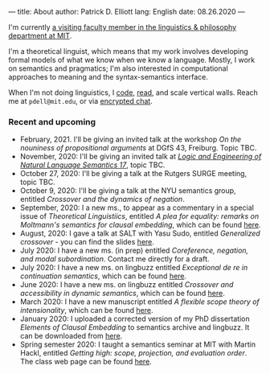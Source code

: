 ---
title: About
author: Patrick D. Elliott
lang: English
date: 08.26.2020
---

I'm currently [[https://linguistics.mit.edu/user/pdell/][a visiting faculty member in the linguistics & philosophy department at MIT]].

I'm a theoretical linguist, which means that my work involves developing formal models of what we know when we know a language. Mostly, I work on semantics and pragmatics; I'm also interested in computational approaches to meaning and the syntax-semantics interface.

When I'm not doing linguistics, I [[https://github.com/patrl][code]], [[https://www.goodreads.com/user/show/59694544-patrick-elliott][read]], and scale vertical walls. Reach me
at ~pdell@mit.edu~, or via [[https://keybase.io/patrl/chat][encrypted chat]].

*** Recent and upcoming

- February, 2021. I'll be giving an invited talk at the workshop /On the nouniness of propositional arguments/ at DGfS 43, Freiburg. Topic TBC.
- November, 2020: I'll be giving an invited talk at [[http://www.is.ocha.ac.jp/~bekki/lenls/][/Logic and Engineering of Natural Language Semantics 17/]], topic TBC.
- October 27, 2020: I'll be giving a talk at the Rutgers SURGE meeting, topic TBC.
- October 9, 2020: I'll be giving a talk at the NYU semantics group, entitled /Crossover and the dynamics of negation/.
- September, 2020: I a new ms., to appear as a commentary in a special issue of /Theoretical Linguistiics/, entitled /A plea for equality: remarks on Moltmann's semantics for clausal embedding/, which can be found [[https://ling.auf.net/lingbuzz/005440][here]].
- August, 2020: I gave a talk at SALT with Yasu Sudo, entitled /Generalized
  crossover/ - you can find the slides [[https://osf.io/avms8][here]].
- July 2020: I have a new ms. (in prep) entitled /Coreference, negation, and modal subordination/. Contact me directly for a draft.
- July 2020: I have a new ms. on lingbuzz entitled /Exceptional de re in continuation semantics/, which can be found [[https://ling.auf.net/lingbuzz/005297][here]].
- June 2020: I have a new ms. on lingbuzz entitled /Crossover and accessibility in dynamic semantics/, which can be found [[https://ling.auf.net/lingbuzz/005311][here]].
- March 2020: I have a new manuscript entitled /A flexible scope theory of
  intensionality/, which can be found [[https://ling.auf.net/lingbuzz/005107][here]].
- January 2020: I uploaded a corrected version of my PhD dissertation /Elements
  of Clausal Embedding/ to semantics archive and lingbuzz. It can be downloaded
  from [[https://semanticsarchive.net/Archive/2YyN2M5N/][here]].
- Spring semester 2020: I taught a semantics seminar at MIT with Martin Hackl,
  entitled /Getting high: scope, projection, and evaluation order/. The class
  web page can be found [[http://stellar.mit.edu/S/course/24/sp20/24.979/][here]].
